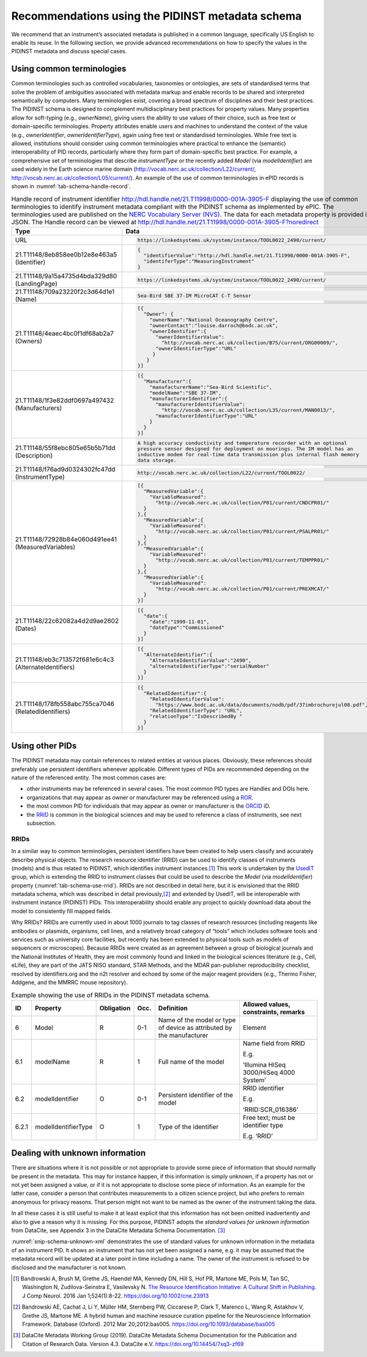 .. _pidinst-metadata-schema-recommendations:

Recommendations using the PIDINST metadata schema
=================================================

We recommend that an instrument’s associated metadata is published in a common language,
specifically US English to enable its reuse.  In the following section, we provide
advanced recommendations on how to specify the values in the PIDINST
metadata and discuss special cases.

.. _pidinst-metadata-schema-terminologies:

Using common terminologies
--------------------------

Common terminologies such as controlled vocabularies, taxonomies or
ontologies, are sets of standardised terms that solve the problem of
ambiguities associated with metadata markup and enable records to be
shared and interpreted semantically by computers. Many terminologies
exist, covering a broad spectrum of disciplines and their best
practices. The PIDINST schema is designed to complement
multidisciplinary best practices for property values. Many properties
allow for soft-typing (e.g., *ownerName*), giving users the ability to
use values of their choice, such as free text or domain-specific
terminologies. Property attributes enable users and machines to
understand the context of the value (e.g., *ownerIdentifier*,
*ownerIdentifierType*), again using free text or standardised
terminologies. While free text is allowed, institutions should consider
using common terminologies where practical to enhance the (semantic)
interoperability of PID records, particularly where they form part of
domain-specific best practice. For example, a comprehensive set of
terminologies that describe *instrumentType* or the recently added
*Model* (via *modelIdentifier*) are used widely in the Earth science
marine domain (`http://vocab.nerc.ac.uk/collection/L22/current/ <http://vocab.nerc.ac.uk/collection/L22/current/>`_,
`http://vocab.nerc.ac.uk/collection/L05/current/ <http://vocab.nerc.ac.uk/collection/L05/current/>`_).
An example of the use of common terminologies in ePID records is shown
in :numref:`tab-schema-handle-record`.

.. _tab-schema-handle-record:
.. table:: Handle record of instrument identifier
	   http://hdl.handle.net/21.T11998/0000-001A-3905-F displaying
	   the use of common terminologies to identify instrument
	   metadata compliant with the PIDINST schema as implemented
	   by ePIC. The terminologies used are published on the `NERC
	   Vocabulary Server (NVS) <NVS_>`_. The data for each
	   metadata property is provided in JSON. The Handle record
	   can be viewed at
	   http://hdl.handle.net/21.T11998/0000-001A-3905-F?noredirect

    +------------------------------------+---------------------------------------------------------------------------------------------+
    | Type                               | Data                                                                                        |
    +====================================+=============================================================================================+
    | URL                                | .. code-block:: JSON                                                                        |
    |                                    |                                                                                             |
    |                                    |     https://linkedsystems.uk/system/instance/TOOL0022_2490/current/                         |
    +------------------------------------+---------------------------------------------------------------------------------------------+
    | | 21.T11148/8eb858ee0b12e8e463a5   | .. code-block:: JSON                                                                        |
    | | (Identifier)                     |                                                                                             |
    |                                    |     {                                                                                       |
    |                                    |       "identifierValue":"http://hdl.handle.net/21.T11998/0000-001A-3905-F",                 |
    |                                    |       "identiferType":"MeasuringInstrument"                                                 |
    |                                    |     }                                                                                       |
    +------------------------------------+---------------------------------------------------------------------------------------------+
    | | 21.T11148/9a15a4735d4bda329d80   | .. code-block:: JSON                                                                        |
    | | (LandingPage)                    |                                                                                             |
    |                                    |     https://linkedsystems.uk/system/instance/TOOL0022_2490/current/                         |
    +------------------------------------+---------------------------------------------------------------------------------------------+
    | | 21.T11148/709a23220f2c3d64d1e1   | .. code-block:: JSON                                                                        |
    | | (Name)                           |                                                                                             |
    |                                    |     Sea-Bird SBE 37-IM MicroCAT C-T Sensor                                                  |
    +------------------------------------+---------------------------------------------------------------------------------------------+
    | | 21.T11148/4eaec4bc0f1df68ab2a7   | .. code-block:: JSON                                                                        |
    | | (Owners)                         |                                                                                             |
    |                                    |     [{                                                                                      |
    |                                    |       "Owner": {                                                                            |
    |                                    |         "ownerName":"National Oceanography Centre",                                         |
    |                                    |         "ownerContact":"louise.darroch@bodc.ac.uk",                                         |
    |                                    |         "ownerIdentifier":{                                                                 |
    |                                    |           "ownerIdentifierValue":                                                           |
    |                                    |             "http://vocab.nerc.ac.uk/collection/B75/current/ORG00009/",                     |
    |                                    |           "ownerIdentifierType":"URL"                                                       |
    |                                    |          }                                                                                  |
    |                                    |        }                                                                                    |
    |                                    |     }]                                                                                      |
    +------------------------------------+---------------------------------------------------------------------------------------------+
    | | 21.T11148/1f3e82ddf0697a497432   | .. code-block:: JSON                                                                        |
    | | (Manufacturers)                  |                                                                                             |
    |                                    |     [{                                                                                      |
    |                                    |       "Manufacturer":{                                                                      |
    |                                    |         "manufacturerName":"Sea-Bird Scientific",                                           |
    |                                    |         "modelName":"SBE 37-IM",                                                            |
    |                                    |         "manufacturerIdentifier":{                                                          |
    |                                    |           "manufacturerIdentifierValue":                                                    |
    |                                    |             "http://vocab.nerc.ac.uk/collection/L35/current/MAN0013/",                      |
    |                                    |           "manufacturerIdentifierType":"URL"                                                |
    |                                    |         }                                                                                   |
    |                                    |       }                                                                                     |
    |                                    |     }]                                                                                      |
    +------------------------------------+---------------------------------------------------------------------------------------------+
    | | 21.T11148/55f8ebc805e65b5b71dd   | .. code-block:: JSON                                                                        |
    | | (Description)                    |                                                                                             |
    |                                    |     A high accuracy conductivity and temperature recorder with an optional                  |
    |                                    |     pressure sensor designed for deployment on moorings. The IM model has an                |
    |                                    |     inductive modem for real-time data transmission plus internal flash memory              |
    |                                    |     data storage.                                                                           |
    +------------------------------------+---------------------------------------------------------------------------------------------+
    | | 21.T11148/f76ad9d0324302fc47dd   | .. code-block:: JSON                                                                        |
    | | (InstrumentType)                 |                                                                                             |
    |                                    |     http://vocab.nerc.ac.uk/collection/L22/current/TOOL0022/                                |
    +------------------------------------+---------------------------------------------------------------------------------------------+
    | | 21.T11148/72928b84e060d491ee41   | .. code-block:: JSON                                                                        |
    | | (MeasuredVariables)              |                                                                                             |
    |                                    |     [{                                                                                      |
    |                                    |       "MeasuredVariable":{                                                                  |
    |                                    |         "VariableMeasured":                                                                 |
    |                                    |           "http://vocab.nerc.ac.uk/collection/P01/current/CNDCPR01/"                        |
    |                                    |       }                                                                                     |
    |                                    |     },{                                                                                     |
    |                                    |       "MeasuredVariable":{                                                                  |
    |                                    |         "VariableMeasured":                                                                 |
    |                                    |           "http://vocab.nerc.ac.uk/collection/P01/current/PSALPR01/"                        |
    |                                    |       }                                                                                     |
    |                                    |     },{                                                                                     |
    |                                    |       "MeasuredVariable":{                                                                  |
    |                                    |         "VariableMeasured":                                                                 |
    |                                    |           "http://vocab.nerc.ac.uk/collection/P01/current/TEMPPR01/"                        |
    |                                    |       }                                                                                     |
    |                                    |     },{                                                                                     |
    |                                    |       "MeasuredVariable":{                                                                  |
    |                                    |         "VariableMeasured":                                                                 |
    |                                    |           "http://vocab.nerc.ac.uk/collection/P01/current/PREXMCAT/"                        |
    |                                    |       }                                                                                     |
    |                                    |     }]                                                                                      |
    +------------------------------------+---------------------------------------------------------------------------------------------+
    | | 21.T11148/22c62082a4d2d9ae2602   | .. code-block:: JSON                                                                        |
    | | (Dates)                          |                                                                                             |
    |                                    |     [{                                                                                      |
    |                                    |       "date":{                                                                              |
    |                                    |         "date":"1999-11-01",                                                                |
    |                                    |         "dateType":"Commissioned"                                                           |
    |                                    |       }                                                                                     |
    |                                    |     }]                                                                                      |
    +------------------------------------+---------------------------------------------------------------------------------------------+
    | | 21.T11148/eb3c713572f681e6c4c3   | .. code-block:: JSON                                                                        |
    | | (AlternateIdentifiers)           |                                                                                             |
    |                                    |     [{                                                                                      |
    |                                    |       "AlternateIdentifier":{                                                               |
    |                                    |         "AlternateIdentifierValue":"2490",                                                  |
    |                                    |         "alternateIdentifierType":"serialNumber"                                            |
    |                                    |       }                                                                                     |
    |                                    |     }]                                                                                      |
    +------------------------------------+---------------------------------------------------------------------------------------------+
    | | 21.T11148/178fb558abc755ca7046   | .. code-block:: JSON                                                                        |
    | | (RelatedIdentifiers)             |                                                                                             |
    |                                    |     [{                                                                                      |
    |                                    |       "RelatedIdentifier":{                                                                 |
    |                                    |         "RelatedIdentifierValue":                                                           |
    |                                    |           "https://www.bodc.ac.uk/data/documents/nodb/pdf/37imbrochurejul08.pdf",           |
    |                                    |         "RelatedIdentifierType": "URL",                                                     |
    |                                    |         "relationType":"IsDescribedBy "                                                     |
    |                                    |       }                                                                                     |
    |                                    |     }]                                                                                      |
    +------------------------------------+---------------------------------------------------------------------------------------------+

Using other PIDs
----------------

The PIDINST metadata may contain references to related entities at
various places.  Obviously, these references should preferably use
persistent identifiers whenever applicable.  Different types of PIDs
are recommended depending on the nature of the referenced entity.  The
most common cases are:

+ other instruments may be referenced in several cases.  The most
  common PID types are Handles and DOIs here.

+ organizations that may appear as owner or manufacturer may be
  referenced using a `ROR`_.

+ the most common PID for individuals that may appear as owner or
  manufacturer is the `ORCID`_ iD.

+ the `RRID`_ is common in the biological sciences and may be used to
  reference a class of instruments, see next subsection.


RRIDs
~~~~~

In a similar way to common terminologies, persistent identifiers have
been created to help users classify and accurately describe physical
objects.  The research resource identifier (RRID) can be used to identify 
classes of instruments (models) and is thus related to PIDINST, which 
identifies instrument instances.\ [#bandrowski2016]_ This work is undertaken 
by the `UsedIT`_ group, which is extending the RRID to instrument classes 
that could be used to describe the *Model* (via *modelIdentifier*) property
(:numref:`tab-schema-use-rrid`).  RRIDs are not described in detail
here, but it is envisioned that the RRID metadata schema, which was
described in detail previously,\ [#bandrowski2012]_ and extended by
UsedIT, will be interoperable with instrument instance (PIDINST) PIDs.
This interoperability should enable any project to quickly download
data about the model to consistently fill mapped fields.

Why RRIDs? RRIDs are currently used in about 1000 journals to tag
classes of research resources (including reagents like antibodies or
plasmids, organisms, cell lines, and a relatively broad category of
“tools” which includes software tools and services such as university
core facilities, but recently has been extended to physical tools such
as models of sequencers or microscopes). Because RRIDs were created as
an agreement between a group of biological journals and the National
Institutes of Health, they are most commonly found and linked in the
biological sciences literature (e.g., Cell, eLife), they are part of the
JATS NISO standard, STAR Methods, and the MDAR pan-publisher
reproducibility checklist, resolved by identifiers.org and the n2t
resolver and echoed by some of the major reagent providers (e.g., Thermo
Fisher, Addgene, and the MMRRC mouse repository).

.. _tab-schema-use-rrid:
.. table:: Example showing the use of RRIDs in the PIDINST metadata schema.

    +----------+------------------------+---------------+---------+----------------------------------------------------+--------------------------------------------+
    |          |                        |               |         |                                                    |                                            |
    | ID       | Property               | Obligation    | Occ.    | Definition                                         | Allowed values, constraints, remarks       |
    +==========+========================+===============+=========+====================================================+============================================+
    |          |                        |               |         |                                                    |                                            |
    | 6        | Model                  | R             | 0-1     | Name of the model or type of device as attributed  | Element                                    |
    |          |                        |               |         | by the manufacturer                                |                                            |
    +----------+------------------------+---------------+---------+----------------------------------------------------+--------------------------------------------+
    |          |                        |               |         |                                                    |                                            |
    | 6.1      | modelName              | R             | 1       | Full name of the model                             | Name field from RRID                       |
    |          |                        |               |         |                                                    |                                            |
    |          |                        |               |         |                                                    | E.g.                                       |
    |          |                        |               |         |                                                    |                                            |
    |          |                        |               |         |                                                    | ‘Illumina HiSeq 3000/HiSeq 4000 System’    |
    +----------+------------------------+---------------+---------+----------------------------------------------------+--------------------------------------------+
    |          |                        |               |         |                                                    |                                            |
    | 6.2      | modelIdentifier        | O             | 0-1     | Persistent identifier of the model                 | RRID identifier                            |
    |          |                        |               |         |                                                    |                                            |
    |          |                        |               |         |                                                    | E.g.                                       |
    |          |                        |               |         |                                                    |                                            |
    |          |                        |               |         |                                                    | ‘RRID:SCR_016386’                          |
    +----------+------------------------+---------------+---------+----------------------------------------------------+--------------------------------------------+
    |          |                        |               |         |                                                    |                                            |
    | 6.2.1    | modelIdentifierType    | O             | 1       | Type of the identifier                             | Free text; must be identifier type         |
    |          |                        |               |         |                                                    |                                            |
    |          |                        |               |         |                                                    | E.g. ‘RRID’                                |
    +----------+------------------------+---------------+---------+----------------------------------------------------+--------------------------------------------+

Dealing with unknown information
--------------------------------

There are situations where it is not possible or not appropriate to
provide some piece of information that should normally be present in
the metadata.  This may for instance happen, if this information is
simply unknown, if a property has not or not yet been assigned a
value, or if it is not appropriate to disclose some piece of
information.  As an example for the latter case, consider a person
that contributes measurements to a citizen science project, but who
prefers to remain anonymous for privacy reasons.  That person might
not want to be named as the owner of the instrument taking the data.

In all these cases it is still useful to make it at least explicit
that this information has not been omitted inadvertently and also to
give a reason why it is missing.  For this purpose, PIDINST adopts the
*standard values for unknown information* from DataCite, see Appendix
3 in the DataCite Metadata Schema Documentation. [#datacite2019]_

.. _snip-schema-unknown-xml:
.. code-block:: XML
    :caption: Encoding unknown values in the instrument PID metadata using XML

      <name>:tba</name>
      <owners>
         <owner>
            <ownerName>:unal</ownerName>
         </owner>
      </owners>
      <manufacturers>
         <manufacturer>
            <manufacturerName>:unav</manufacturerName>
         </manufacturer>
      </manufacturers>

:numref:`snip-schema-unknown-xml` demonstrates the use of standard
values for unknown information in the metadata of an instrument PID.
It shows an instrument that has not yet been assigned a name, e.g. it
may be assumed that the metadata record will be updated at a later
point in time including a name.  The owner of the instrument is
refused to be disclosed and the manufacturer is not known.

.. _NVS:
   https://www.bodc.ac.uk/resources/products/web_services/vocab/

.. _ROR: https://ror.org/

.. _ORCID: https://orcid.org/

.. _RRID: https://www.rrids.org/

.. _UsedIT:
   http://myweb.fsu.edu/aglerum/usedit/usedit-about.html

.. [#bandrowski2016]
   Bandrowski A, Brush M, Grethe JS, Haendel MA, Kennedy DN, Hill S, Hof
   PR, Martone ME, Pols M, Tan SC, Washington N, Zudilova-Seinstra E,
   Vasilevsky N. `The Resource Identification Initiative: A Cultural
   Shift in Publishing. <https://pubmed.ncbi.nlm.nih.gov/26599696/>`__ J
   Comp Neurol. 2016 Jan 1;524(1):8-22.
   https://doi.org/10.1002/cne.23913

.. [#bandrowski2012]
   Bandrowski AE, Cachat J, Li Y, Müller HM, Sternberg PW, Ciccarese P,
   Clark T, Marenco L, Wang R, Astakhov V, Grethe JS, Martone ME. A
   hybrid human and machine resource curation pipeline for the
   Neuroscience Information Framework. Database (Oxford). 2012 Mar
   20;2012:bas005. https://doi.org/10.1093/database/bas005

.. [#datacite2019]
   DataCite Metadata Working Group (2019).  DataCite Metadata Schema
   Documentation for the Publication and Citation of Research Data.
   Version 4.3.  DataCite e.V.  https://doi.org/10.14454/7xq3-zf69
